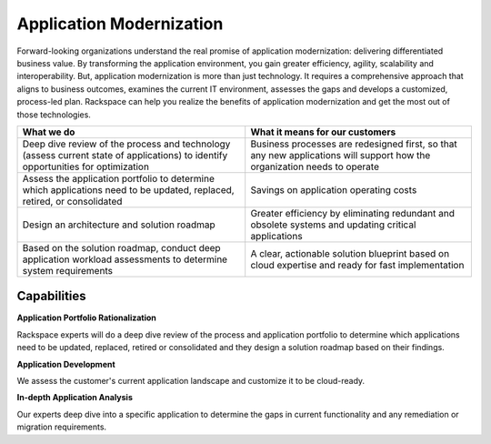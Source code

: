 .. _application-modernization:

=========================
Application Modernization
=========================

Forward-looking organizations understand the real promise of application
modernization: delivering differentiated business value. By transforming the
application environment, you gain greater efficiency, agility, scalability
and interoperability. But, application modernization is more than just
technology. It requires a comprehensive approach that aligns to business
outcomes, examines the current IT environment, assesses the gaps and
develops a customized, process-led plan. Rackspace can help you realize the
benefits of application modernization and get the most out of those
technologies. ​

.. list-table::
   :header-rows: 1

   * - What we do
     - What it means for our customers
   * - Deep dive review of the process and technology (assess current state of
       applications) to identify opportunities for optimization
     - Business processes are redesigned first, so that any new applications
       will support how the organization needs to operate
   * - Assess the application portfolio to determine which applications need
       to be updated, replaced, retired, or consolidated
     - Savings on application operating costs
   * - Design an architecture and solution roadmap
     - Greater efficiency by eliminating redundant and obsolete systems and
       updating critical applications
   * - Based on the solution roadmap, conduct deep application workload
       assessments to determine system requirements
     - A clear, actionable solution blueprint based on cloud expertise and
       ready for fast implementation


Capabilities
------------

**Application Portfolio Rationalization**

Rackspace experts will do a deep dive review of the process and application
portfolio to determine which applications need to be updated, replaced,
retired or consolidated and they design a solution roadmap based on their
findings. ​

**Application Development**

We assess the customer's current application landscape and customize it to
be cloud-ready.​

**In-depth Application Analysis**

Our experts deep dive into a specific application to determine the gaps in
current functionality and any remediation or migration requirements. ​
